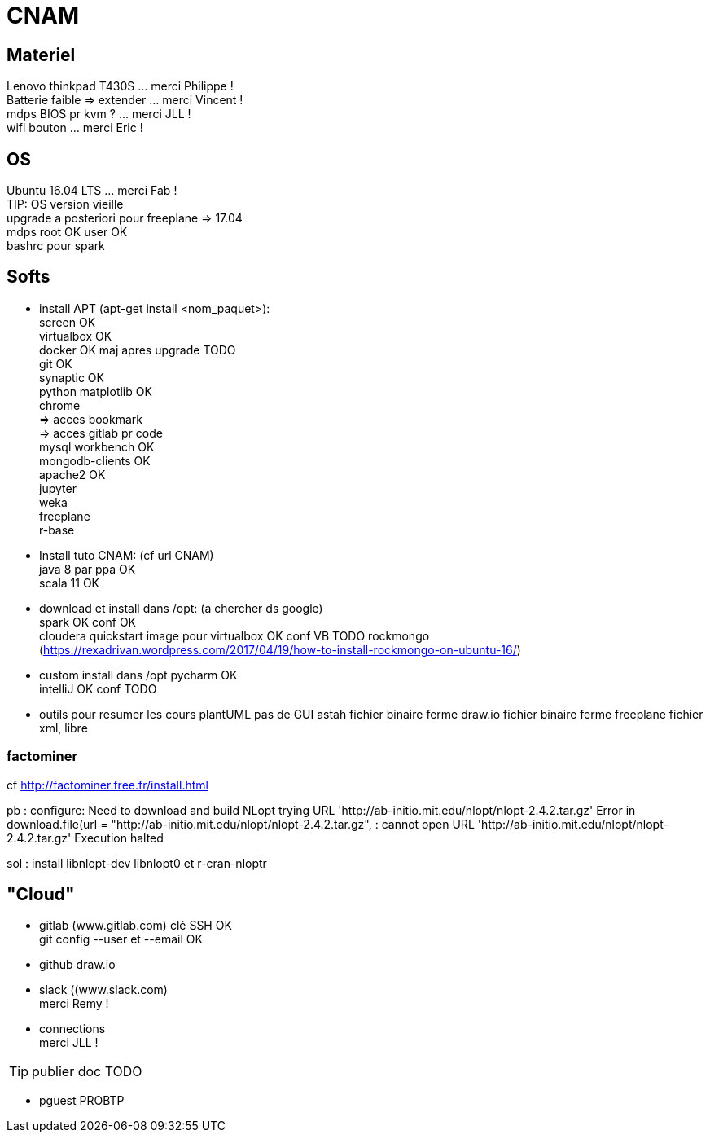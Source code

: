 = CNAM

== Materiel
[%hardbreaks]
Lenovo thinkpad T430S ... merci Philippe !
Batterie faible => extender ... merci Vincent !
mdps BIOS pr kvm ? ... merci JLL !
wifi bouton ... merci Eric !

== OS
[%hardbreaks]
Ubuntu 16.04 LTS ... merci Fab !
TIP: OS version vieille
upgrade a posteriori pour freeplane => 17.04
mdps root OK user OK
bashrc pour spark

== Softs
* install APT (apt-get install <nom_paquet>): +
	screen OK +
	virtualbox OK +
	docker OK maj apres upgrade TODO +
	git OK +
	synaptic OK +
	python matplotlib OK +
	chrome +
	    => acces bookmark +
	    => acces gitlab pr code +
	mysql workbench OK +
	mongodb-clients OK +
	apache2 OK +
	jupyter +
	weka +
	freeplane +
	r-base

* Install tuto CNAM: (cf url CNAM) +
	java 8 par ppa OK +
	scala 11 OK +

* download et install dans /opt: (a chercher ds google) +
	spark OK conf OK +
	cloudera quickstart image pour virtualbox OK conf VB TODO
    rockmongo (https://rexadrivan.wordpress.com/2017/04/19/how-to-install-rockmongo-on-ubuntu-16/)

* custom install dans /opt
    pycharm OK +
	intelliJ OK conf TODO +

* outils pour resumer les cours
plantUML
    pas de GUI
astah
    fichier binaire ferme
draw.io
   fichier binaire ferme
freeplane
    fichier xml, libre

=== factominer
cf http://factominer.free.fr/install.html

pb :
configure: Need to download and build NLopt
trying URL 'http://ab-initio.mit.edu/nlopt/nlopt-2.4.2.tar.gz'
Error in download.file(url = "http://ab-initio.mit.edu/nlopt/nlopt-2.4.2.tar.gz",  :
  cannot open URL 'http://ab-initio.mit.edu/nlopt/nlopt-2.4.2.tar.gz'
Execution halted

sol :
install libnlopt-dev libnlopt0 et r-cran-nloptr

== "Cloud"
* gitlab (www.gitlab.com)
    clé SSH OK +
    git config --user et --email OK +

* github
    draw.io

* slack ((www.slack.com) +
merci Remy !

* connections +
merci JLL !

TIP: publier doc TODO

* pguest PROBTP